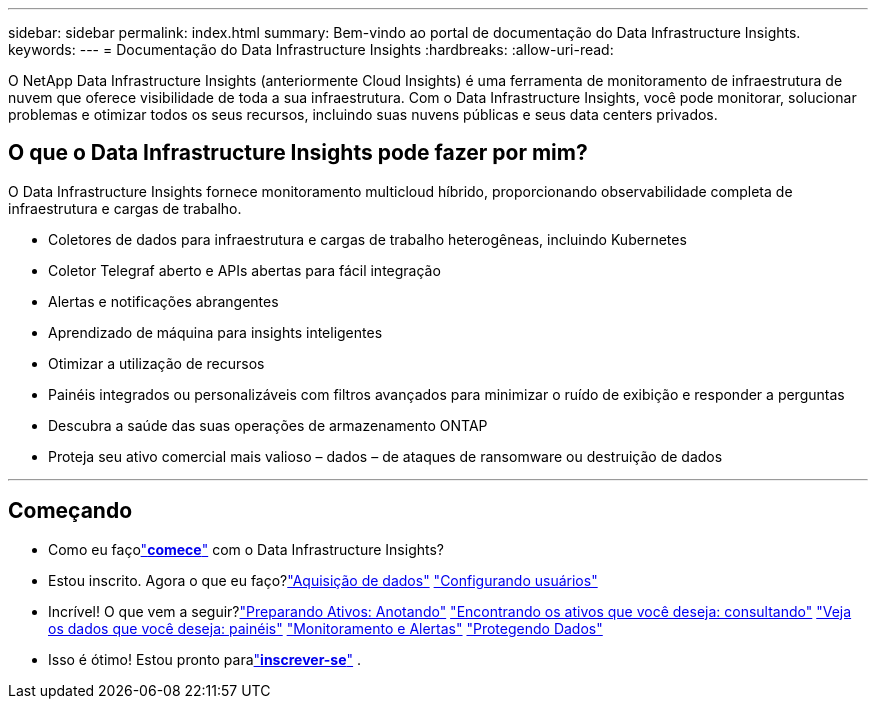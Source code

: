 ---
sidebar: sidebar 
permalink: index.html 
summary: Bem-vindo ao portal de documentação do Data Infrastructure Insights. 
keywords:  
---
= Documentação do Data Infrastructure Insights
:hardbreaks:
:allow-uri-read: 


[role="lead"]
O NetApp Data Infrastructure Insights (anteriormente Cloud Insights) é uma ferramenta de monitoramento de infraestrutura de nuvem que oferece visibilidade de toda a sua infraestrutura. Com o Data Infrastructure Insights, você pode monitorar, solucionar problemas e otimizar todos os seus recursos, incluindo suas nuvens públicas e seus data centers privados.



== O que o Data Infrastructure Insights pode fazer por mim?

O Data Infrastructure Insights fornece monitoramento multicloud híbrido, proporcionando observabilidade completa de infraestrutura e cargas de trabalho.

* Coletores de dados para infraestrutura e cargas de trabalho heterogêneas, incluindo Kubernetes
* Coletor Telegraf aberto e APIs abertas para fácil integração
* Alertas e notificações abrangentes
* Aprendizado de máquina para insights inteligentes
* Otimizar a utilização de recursos
* Painéis integrados ou personalizáveis com filtros avançados para minimizar o ruído de exibição e responder a perguntas
* Descubra a saúde das suas operações de armazenamento ONTAP 
* Proteja seu ativo comercial mais valioso – dados – de ataques de ransomware ou destruição de dados


'''


== Começando

* Como eu façolink:task_cloud_insights_onboarding_1.html["*comece*"] com o Data Infrastructure Insights?
* Estou inscrito.  Agora o que eu faço?link:task_getting_started_with_cloud_insights.html["Aquisição de dados"] link:concept_user_roles.html["Configurando usuários"]
* Incrível!  O que vem a seguir?link:task_defining_annotations.html["Preparando Ativos: Anotando"] link:concept_querying_assets.html["Encontrando os ativos que você deseja: consultando"] link:concept_dashboards_overview.html["Veja os dados que você deseja: painéis"] link:task_create_monitor.html["Monitoramento e Alertas"] link:task_cs_getting_started.html["Protegendo Dados"]
* Isso é ótimo!  Estou pronto paralink:concept_subscribing_to_cloud_insights.html["*inscrever-se*"] .


